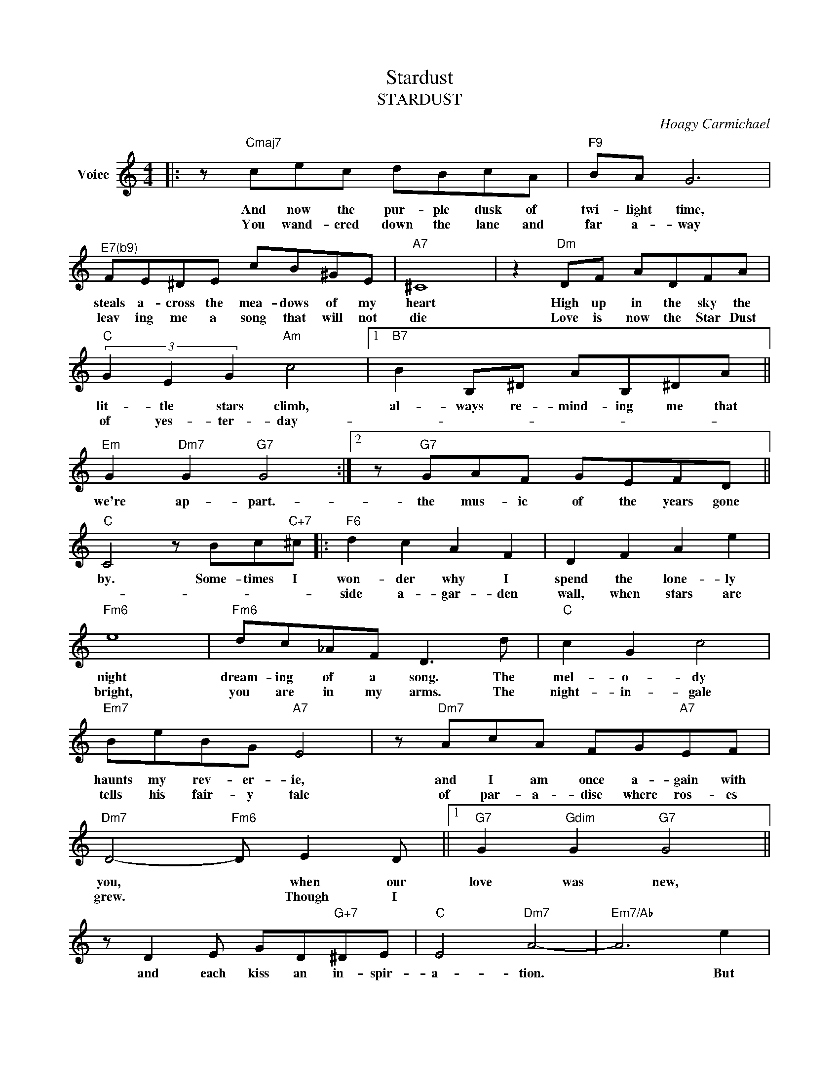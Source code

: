 X:1
T:Stardust
T:STARDUST
C:Hoagy Carmichael
Z:All Rights Reserved
L:1/8
M:4/4
K:C
V:1 treble nm="Voice"
%%MIDI program 52
V:1
|: z"Cmaj7" cec dBcA |"F9" BA G6 |"^E7(b9)" FE^DE cB^GE |"A7" ^C8 | z2"Dm" DF ADFA | %5
w: And now the pur- ple dusk of|twi- light time,|steals a- cross the mea- dows of my|heart|High up in the sky the|
w: You wand- ered down the lane and|far a- way|leav ing me a song that will not|die|Love is now the Star Dust|
"C" (3G2 E2 G2"Am" c4 |1"B7" B2 B,^D AB,^DA ||"Em" G2"Dm7" G2"G7" G4 :|2 z"G7" GAF GEFD || %9
w: lit- tle stars climb,|al- ways re- mind- ing me that|we're ap- part.-|the mus- ic of the years gone|
w: of yes- ter- day-||||
"C" C4 z Bc"C+7"^c |:"F6" d2 c2 A2 F2 | D2 F2 A2 e2 |"Fm6" e8 |"Fm6" dc_AF D3 d |"C" c2 G2 c4 | %15
w: by. Some- times I|won- der why I|spend the lone- ly|night|dream- ing of a song. The|mel- o- dy|
w: |side a- gar- den|wall, when stars are|bright,|you are in my arms. The|night- in- gale|
"Em7" BeBG"A7" E4 | z"Dm7" AcA FG"A7"EF |"Dm7" D4-"Fm6" D E2 D ||1"G7" G2"Gdim" G2"G7" G4 || %19
w: haunts my rev- er- ie,|and I am once a- gain with|you, * when our|love was new,|
w: tells his fair- y tale|of par- a- dise where ros- es|grew. * Though I||
 z D2 E GD"G+7"^DE |"C" E4"Dm7" A4- |"Em7/Ab" A6 e2 |"D9" edcA E2 ^F2 | BD^C=C- C A2 D | %24
w: and each kiss an in- spir-|a- tion.|* But|that was long a- go, now|my con- sol- a * tion is|
w: |||||
"G7" G2 G2"Dm7/G" AdDA |"G7" G6"C+7" c2 :|2"Fm6" G2 ^F2 =F4- ||"Bb7" F6 CD |"C" E2 G2"Am7" c2 e2 | %29
w: in the Star Dust of a|song. Be-||||
w: ||dream in vane,|* in my|heart it will re-|
"B7" B6"E+7" c2 |"F6" dcAF"A7" A4- | A"G7"GAF GEFD |"C" C8 |] %33
w: ||||
w: main my|Star Dust mel- o- dy|* the mem- o- ry of love's re-|frain-|


